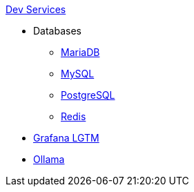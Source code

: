 .xref:index.adoc[Dev Services]
* Databases
** xref:mariadb.adoc[MariaDB]
** xref:mysql.adoc[MySQL]
** xref:postgresql.adoc[PostgreSQL]
** xref:redis.adoc[Redis]
* xref:lgtm.adoc[Grafana LGTM]
* xref:ollama.adoc[Ollama]
